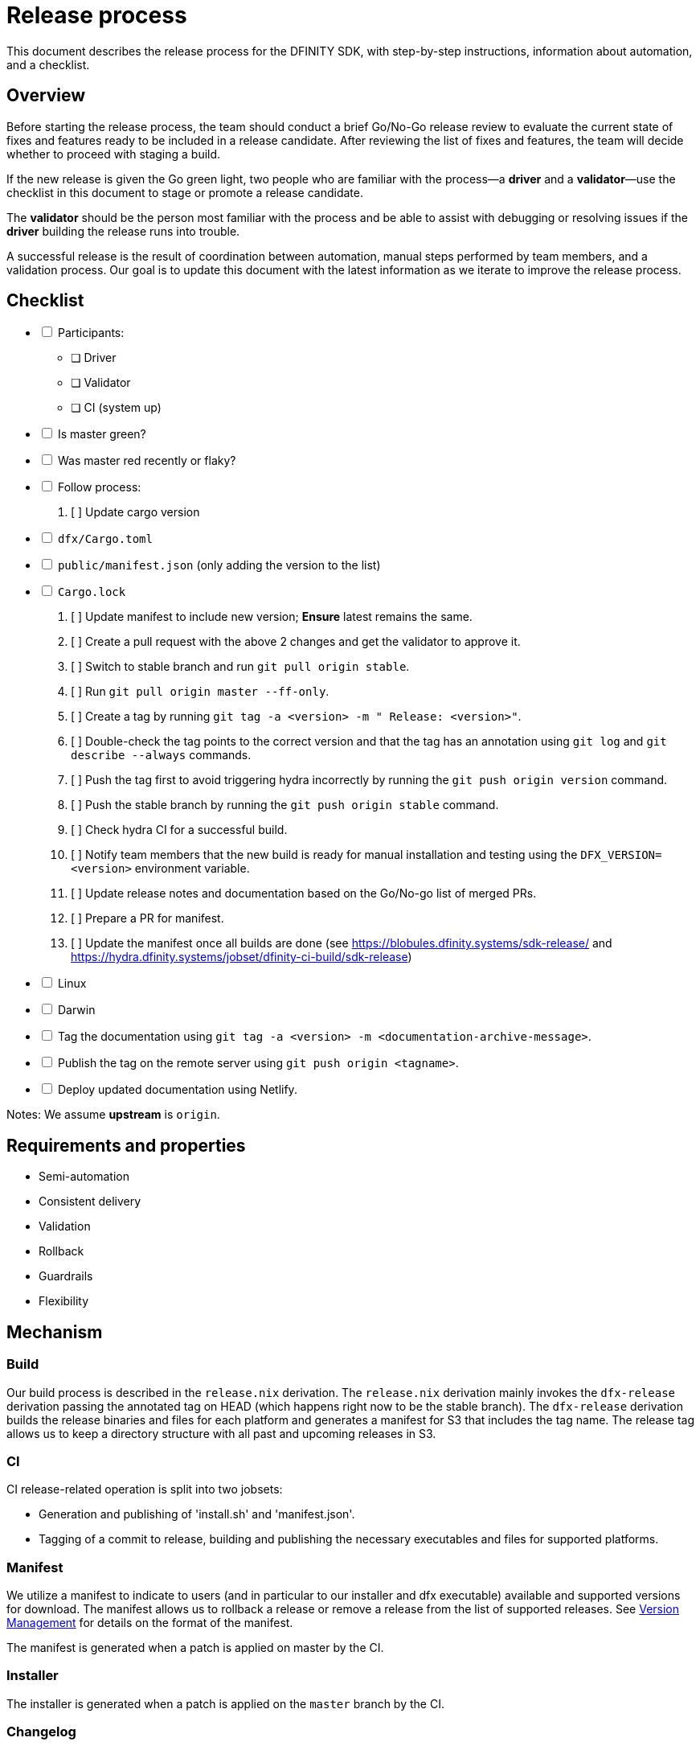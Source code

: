 = Release process

This document describes the release process for the DFINITY SDK, with step-by-step instructions, information about automation, and a checklist.

== Overview

Before starting the release process, the team should conduct a brief Go/No-Go release review to evaluate the current state of fixes and features ready to be included in a release candidate.
After reviewing the list of fixes and features, the team will decide whether to proceed with staging a build.

If the new release is given the Go green light, two people who are familiar with the process—a *driver* and a *validator*—use the checklist in this document to stage or promote a release candidate.

The *validator* should be the person most familiar with the process and be able to assist with debugging or resolving issues if the *driver* building the release runs into trouble. 

A successful release is the result of coordination between automation, manual steps performed by team members, and a validation process.
Our goal is to update this document with the latest information as we iterate to improve the release process. 

== Checklist

[%interactive]
* [ ] Participants:
** [ ] Driver
** [ ] Validator
** [ ] CI (system up)
* [ ] Is master green?
* [ ] Was master red recently or flaky?
* [ ] Follow process:
   . [ ] Update cargo version
     * [ ] `dfx/Cargo.toml`
     * [ ] `public/manifest.json` (only adding the version to the list)
     * [ ] `Cargo.lock`
   . [ ] Update manifest to include new version; *Ensure* latest remains the same.
   . [ ] Create a pull request with the above 2 changes and get the validator to approve it.
   . [ ] Switch to stable branch and run `git pull origin stable`.
   . [ ] Run `git pull origin master --ff-only`.
   . [ ] Create a tag by running `git tag -a <version> -m " Release: <version>"`.
   . [ ] Double-check the tag points to the correct version and that the tag has an annotation using `git log` and  `git describe --always` commands.
   . [ ] Push the tag first to avoid triggering hydra incorrectly by running the `git push origin version` command.
   . [ ] Push the stable branch by running the `git push origin stable` command.
   . [ ] Check hydra CI for a successful build.
   . [ ] Notify team members that the new build is ready for manual installation and testing using the `DFX_VERSION=<version>` environment variable.
   . [ ] Update release notes and documentation based on the Go/No-go list of merged PRs.
   . [ ] Prepare a PR for manifest.
   . [ ] Update the manifest once all builds are done (see https://blobules.dfinity.systems/sdk-release/ and https://hydra.dfinity.systems/jobset/dfinity-ci-build/sdk-release)
     *  [ ] Linux
     *  [ ] Darwin
  * [ ] Tag the documentation using `git tag -a <version> -m <documentation-archive-message>`.
  * [ ] Publish the tag on the remote server using `git push origin <tagname>`.
  * [ ] Deploy updated documentation using Netlify.

Notes: We assume *upstream* is `origin`.

== Requirements and properties

 - Semi-automation
 - Consistent delivery
 - Validation
 - Rollback
 - Guardrails
 - Flexibility

== Mechanism

===  Build

Our build process is described in the `release.nix` derivation.
The `release.nix` derivation mainly invokes the `dfx-release` derivation passing the annotated tag on HEAD (which happens right now to be the stable branch). 
The `dfx-release` derivation builds the release binaries and files for each platform and generates a manifest for S3 that includes the tag name. 
The release tag allows us to keep a directory structure with all past and upcoming releases in S3.

===  CI

CI release-related operation is split into two jobsets:

 - Generation and publishing of 'install.sh' and 'manifest.json'.
 - Tagging of a commit to release, building and publishing the necessary executables and files for supported platforms.

===  Manifest

We utilize a manifest to indicate to users (and in particular to our installer and dfx executable) available and supported versions for download. 
The manifest allows us to rollback a release or remove a release from the list of supported releases. 
See link:../specification/version_management{outfilesuffix}[Version Management] for details on the format of the manifest.

The manifest is generated when a patch is applied on master by the CI.

=== Installer

The installer is generated when a patch is applied on the `master` branch by the CI.

===  Changelog

A candidate changelog is generated automatically using the respective tool (under scripts directory). 
Currently, the release notes are updated manually in github.

=== Publishing of artifacts

=== Process

We now summarize the release process. 
Our first step is to ensure the proper and valid state of the `master` branch.
Next, we update `cargo` and the manifest accordingly. 
We then create and push an annotated tag on the `stable` branch, generate the changelog.
The product and SDK team members can then inspect, clarify, and develop the changelog to ensure it is appropriate for public
consumption. 
After ensuring the proper artifacts are available in S3, we can now publish them by updating the manifest.

== TODOs and improvements
. version from the tag
. release stress tests
. valid json test for the manifest
